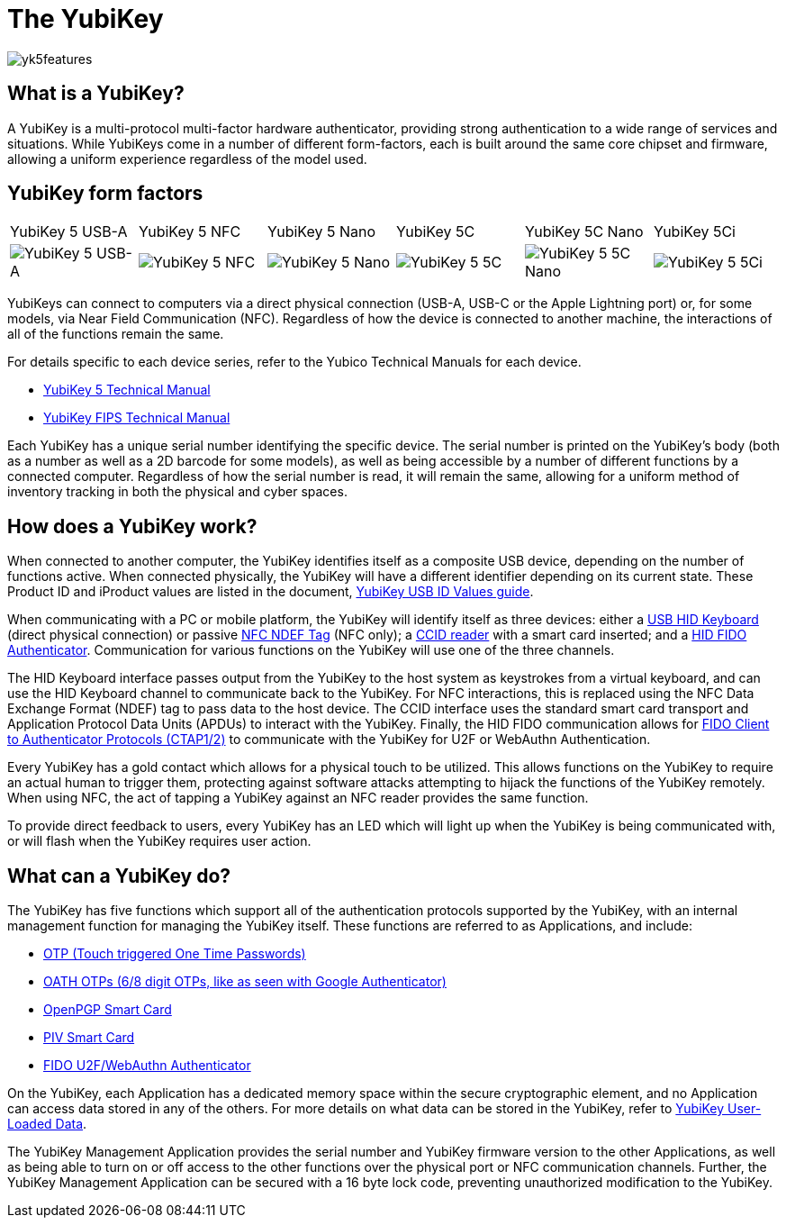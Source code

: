 = The YubiKey

image::yk5features.png[]

== What is a YubiKey?
A YubiKey is a multi-protocol multi-factor hardware authenticator, providing strong authentication to a wide range of services and situations. While YubiKeys come in a number of different form-factors, each is built around the same core chipset and firmware, allowing a uniform experience regardless of the model used.

== YubiKey form factors
|===
|YubiKey 5 USB-A |YubiKey 5 NFC |YubiKey 5 Nano |YubiKey 5C| YubiKey 5C Nano| YubiKey 5Ci
a| 
image::yk5usba.png[YubiKey 5 USB-A] a| 
image::yk5nfcusba.png[YubiKey 5 NFC] a| 
image::yk5nanousba.png[YubiKey 5 Nano] a| 
image::yk5usbc.png[YubiKey 5 5C] a|
image::yk5nanousbc.png[YubiKey 5 5C Nano] a|
image::yk5ci.png[YubiKey 5 5Ci]
|===

YubiKeys can connect to computers via a direct physical connection (USB-A, USB-C or the Apple Lightning port) or, for some models, via Near Field Communication (NFC). Regardless of how the device is connected to another machine, the interactions of all of the functions remain the same.

For details specific to each device series, refer to the Yubico Technical Manuals for each device.

- https://support.yubico.com/support/solutions/articles/15000014219-yubikey-5-series-technical-manual[YubiKey 5 Technical Manual]
- https://support.yubico.com/support/solutions/articles/15000011059-yubikey-fips-series-technical-manual[YubiKey FIPS Technical Manual]

Each YubiKey has a unique serial number identifying the specific device. The serial number is printed on the YubiKey’s body (both as a number as well as a 2D barcode for some models), as well as being accessible by a number of different functions by a connected computer. Regardless of how the serial number is read, it will remain the same, allowing for a uniform method of inventory tracking in both the physical and cyber spaces.

== How does a YubiKey work?
When connected to another computer, the YubiKey identifies itself as a composite USB device, depending on the number of functions active. When connected physically, the YubiKey will have a different identifier depending on its current state. These Product ID and iProduct values are listed in the document, https://support.yubico.com/support/solutions/articles/15000028104-yubikey-usb-id-values[YubiKey USB ID Values guide].

When communicating with a PC or mobile platform, the YubiKey will identify itself as three devices: either a https://www.usb.org/hid[USB HID Keyboard] (direct physical connection) or passive http://www.ecma-international.org/publications/standards/Ecma-340.htm[NFC NDEF Tag] (NFC only); a https://www.usb.org/document-library/smart-card-ccid-version-11[CCID reader] with a smart card inserted; and a https://fidoalliance.org/specs/fido-v2.0-ps-20190130/fido-client-to-authenticator-protocol-v2.0-ps-20190130.html[HID FIDO Authenticator]. Communication for various functions on the YubiKey will use one of the three channels.

The HID Keyboard interface passes output from the YubiKey to the host system as keystrokes from a virtual keyboard, and can use the HID Keyboard channel to communicate back to the YubiKey. For NFC interactions, this is replaced using the NFC Data Exchange Format (NDEF) tag to pass data to the host device. The CCID interface uses the standard smart card transport and Application Protocol Data Units (APDUs) to interact with the YubiKey. Finally, the HID FIDO communication allows for link:https://fidoalliance.org/specifications/[FIDO Client to Authenticator Protocols (CTAP1/2)] to communicate with the YubiKey for U2F or WebAuthn Authentication.

Every YubiKey has a gold contact which allows for a physical touch to be utilized. This allows functions on the YubiKey to require an actual human to trigger them, protecting against software attacks attempting to hijack the functions of the YubiKey remotely. When using NFC, the act of tapping a YubiKey against an NFC reader provides the same function.

To provide direct feedback to users, every YubiKey has an LED which will light up when the YubiKey is being communicated with, or will flash when the YubiKey requires user action.

== What can a YubiKey do?
The YubiKey has five functions which support all of the authentication protocols supported by the YubiKey, with an internal management function for managing the YubiKey itself. These functions are referred to as Applications, and include:

- link:https://developers.yubico.com/OTP/[OTP (Touch triggered One Time Passwords)]
- link:https://developers.yubico.com/OATH/[OATH OTPs (6/8 digit OTPs, like as seen with Google Authenticator)]
- link:https://developers.yubico.com/PGP/[OpenPGP Smart Card]
- link:https://developers.yubico.com/PIV/[PIV Smart Card]
- link:https://developers.yubico.com/WebAuthn/[FIDO U2F/WebAuthn Authenticator]

On the YubiKey, each Application has a dedicated memory space within the secure cryptographic element, and no Application can access data stored in any of the others. For more details on what data can be stored in the YubiKey, refer to link:https://developers.yubico.com/Developer_Program/Guides/User_Loaded_Data.html[YubiKey User-Loaded Data].

The YubiKey Management Application provides the serial number and YubiKey firmware version to the other Applications, as well as being able to turn on or off access to the other functions over the physical port or NFC communication channels. Further, the YubiKey Management Application can be secured with a 16 byte lock code, preventing unauthorized modification to the YubiKey.
